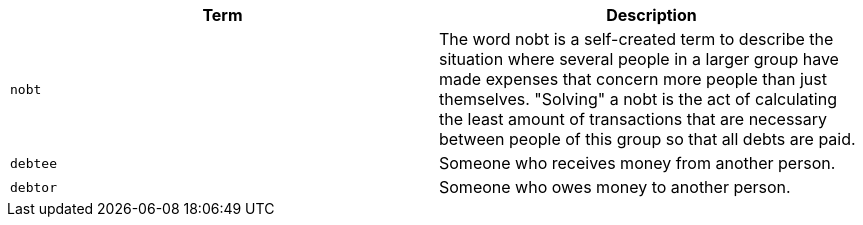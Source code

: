 |===
|Term|Description

|`nobt`
|The word nobt is a self-created term to describe the situation where several people in a larger group have made expenses that concern more people than just themselves. "Solving" a nobt is the act of calculating the least amount of transactions that are necessary between people of this group so that all debts are paid.

|`debtee`
|Someone who receives money from another person.

|`debtor`
|Someone who owes money to another person.

|===